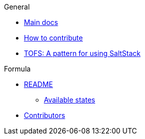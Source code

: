 .General
* xref:main::README.adoc[Main docs]
* xref:main::CONTRIBUTING.adoc[How to contribute]
* xref:main::TOFS_pattern.adoc[TOFS: A pattern for using SaltStack]

.Formula
* xref:README.adoc[README]
** xref:README.adoc#states[Available states]
* xref:AUTHORS.adoc[Contributors]
